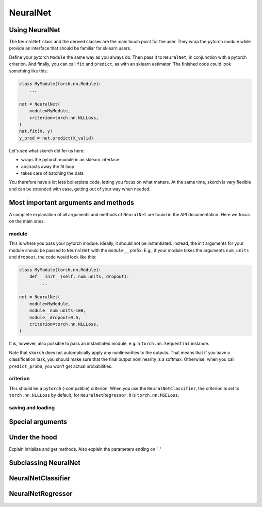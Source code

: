 .. _neuralnet:

=========
NeuralNet
=========

Using NeuralNet
---------------

The ``NeuralNet`` class and the derived classes are the main touch
point for the user. They wrap the pytorch module while provide an
interface that should be familiar for sklearn users.

Define your pytorch ``Module`` the same way as you always do. Then
pass it to ``NeuralNet``, in conjunction with a pytorch criterion. And
finally, you can call ``fit`` and ``predict``, as with an sklearn
estimator. The finished code could look something like this:

.. code:: python

    class MyModule(torch.nn.Module):
        ...

    net = NeuralNet(
        module=MyModule,
	criterion=torch.nn.NLLLoss,
    )
    net.fit(X, y)
    y_pred = net.predict(X_valid)

Let's see what skorch did for us here:

- wraps the pytorch module in an sklearn interface
- abstracts away the fit loop
- takes care of batching the data

You therefore have a lot less boilerplate code, letting you focus on
what matters. At the same time, skorch is very flexible and can be
extended with ease, getting out of your way when needed.

Most important arguments and methods
------------------------------------

A complete explanation of all arguments and methods of ``NeuralNet``
are found in the API documentation. Here we focus on the main ones.

module
^^^^^^

This is where you pass your pytorch module. Ideally, it should not be
instantiated. Instead, the init arguments for your module should be
passed to ``NeuralNet`` with the ``module__`` prefix. E.g., if your
module takes the arguments ``num_units`` and ``dropout``, the code
would look like this:

.. code:: python

    class MyModule(torch.nn.Module):
        def __init__(self, num_units, dropout):
	    ...

    net = NeuralNet(
        module=MyModule,
	module__num_units=100,
	module__dropout=0.5,
	criterion=torch.nn.NLLLoss,
    )

It is, however, also possible to pass an instantiated module, e.g. a
``torch.nn.Sequential`` instance.

Note that ``skorch`` does not automatically apply any nonlinearities
to the outputs. That means that if you have a classification task, you
should make sure that the final output nonlinearity is a
softmax. Otherwise, when you call ``predict_proba``, you won't get
actual probabilities.

criterion
^^^^^^^^^

This should be a ``pytorch`` (-compatible) criterion. When you use the
``NeuralNetClassifier``, the criterion is set to ``torch.nn.NLLLoss``
by default, for ``NeuralNetRegressor``, it is ``torch.nn.MSELoss``.

saving and loading
^^^^^^^^^^^^^^^^^^


Special arguments
-----------------

Under the hood
--------------

Explain initialize and get methods.
Also explain the parameters ending on '_'

Subclassing NeuralNet
---------------------

NeuralNetClassifier
-------------------

NeuralNetRegressor
------------------

